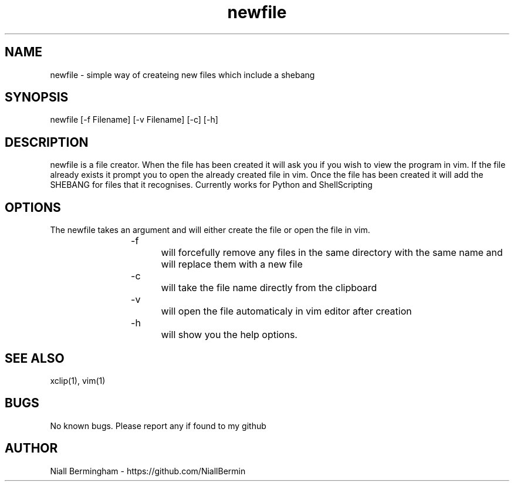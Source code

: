 .\" Manpage for newfile.
.TH newfile 1 "4th Febuary 2020" "1.0" "newfile main page"

.SH NAME
newfile \- simple way of createing new files which include a shebang

.SH SYNOPSIS
newfile [-f Filename]  [-v Filename] [-c] [-h] 

.SH DESCRIPTION
newfile is a file creator. When the file has been created it will ask you if you wish to view the program in vim. If the file 
already exists it prompt you to open the already created file in vim. Once the file has been created it will add the SHEBANG 
for files that it recognises. Currently works for Python and ShellScripting

.SH OPTIONS
The newfile takes an argument and will either create the file or open the file in vim.
.IP	
-f		will forcefully remove any files in the same directory with the same name and will replace them with a new file
.IP 
-c		will take the file name directly from the clipboard
.IP 
-v		will open the file automaticaly in vim editor after creation
.IP 
-h		will show you the help options.

.SH SEE ALSO
xclip(1), vim(1)

.SH BUGS
No known bugs. Please report any if found to my github

.SH AUTHOR
Niall Bermingham - https://github.com/NiallBermin

